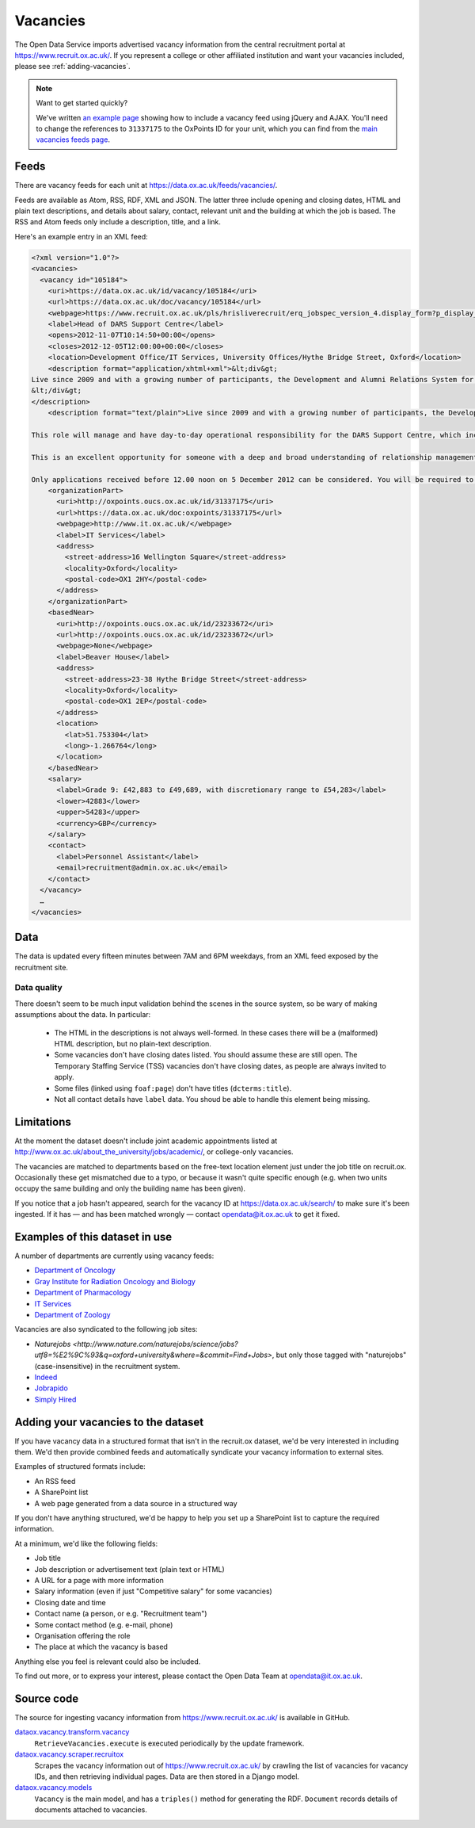 Vacancies
=========

The Open Data Service imports advertised vacancy information from the central
recruitment portal at `https://www.recruit.ox.ac.uk/
<https://www.recruit.ox.ac.uk/>`_. If you represent a college or other
affiliated institution and want your vacancies included, please see
:ref:`adding-vacancies`. 

.. note ::

   Want to get started quickly?

   We've written `an example page <../_static/examples/vacancies-jquery.html>`_
   showing how to include a vacancy feed using jQuery and AJAX. You'll need  to
   change the references to ``31337175`` to the OxPoints ID for your unit,
   which you can find from the `main vacancies feeds page
   <https://data.ox.ac.uk/feeds/vacancies/>`_.


Feeds
-----

There are vacancy feeds for each unit at `https://data.ox.ac.uk/feeds/vacancies/
<https://data.ox.ac.uk/feeds/vacancies/>`_.

Feeds are available as Atom, RSS, RDF, XML and JSON. The latter three include
opening and closing dates, HTML and plain text descriptions, and details about
salary, contact, relevant unit and the building at which the job is based. The
RSS and Atom feeds only include a description, title, and a link.

Here's an example entry in an XML feed:

.. code-block:: xml

	<?xml version="1.0"?>
	<vacancies>
	  <vacancy id="105184">
	    <uri>https://data.ox.ac.uk/id/vacancy/105184</uri>
	    <url>https://data.ox.ac.uk/doc/vacancy/105184</url>
	    <webpage>https://www.recruit.ox.ac.uk/pls/hrisliverecruit/erq_jobspec_version_4.display_form?p_display_in_irish=N&amp;p_company=10&amp;p_refresh_search=Y&amp;p_process_type=&amp;p_recruitment_id=105184&amp;p_form_profile_detail=&amp;p_display_apply_ind=Y&amp;p_internal_external=E&amp;p_applicant_no=</webpage>
	    <label>Head of DARS Support Centre</label>
	    <opens>2012-11-07T10:14:50+00:00</opens>
	    <closes>2012-12-05T12:00:00+00:00</closes>
	    <location>Development Office/IT Services, University Offices/Hythe Bridge Street, Oxford</location>
	    <description format="application/xhtml+xml">&lt;div&gt;
	Live since 2009 and with a growing number of participants, the Development and Alumni Relations System for the collegiate University is critical to the next phase of Oxford&amp;#8217;s Campaign, which has an increased goal of &amp;#163;3bn, with over &amp;#163;1.4bn raised in new pledges and gifts since 2004. Envisioned to be both internally and externally recognised as the most advanced Higher Education fundraising system in Europe, DARS utilises Blackbaud CRM software and is a comprehensive tool for development and alumni relations professionals across the University, Colleges and Departments.&lt;br/&gt;&lt;br/&gt;This role will manage and have day-to-day operational responsibility for the DARS Support Centre, which incorporates more than twenty staff across the Development Office, Alumni Office and IT Services.  Its five teams provide functional, process and data, data migration, website and training support to promote, facilitate and drive the significant benefits for fundraising and alumni relations activity that can be achieved from a smarter collaborative approach to technology and to data for the collegiate University and for Oxonians and donors worldwide.&lt;br/&gt;&lt;br/&gt;This is an excellent opportunity for someone with a deep and broad understanding of relationship management business processes, backed with proven and significant experience working with and improving business systems in a complex and diverse organisation.  Exceptional negotiation and resource-planning skills are essential, coupled with the knowledge, astuteness and ability to achieve wide consensus when making decisions.&lt;br/&gt;&lt;br/&gt;Only applications received before 12.00 noon on 5 December 2012 can be considered. You will be required to upload a letter of application as part of your online application.  Interviews are currently scheduled to take place on Tuesday 11 December 2012.  It is anticipated that second interviews will take place on the afternoon of Monday 17 December 2012.
	&lt;/div&gt;
	</description>
	    <description format="text/plain">Live since 2009 and with a growing number of participants, the Development and Alumni Relations System for the collegiate University is critical to the next phase of Oxford’s Campaign, which has an increased goal of £3bn, with over £1.4bn raised in new pledges and gifts since 2004. Envisioned to be both internally and externally recognised as the most advanced Higher Education fundraising system in Europe, DARS utilises Blackbaud CRM software and is a comprehensive tool for development and alumni relations professionals across the University, Colleges and Departments.
	
	This role will manage and have day-to-day operational responsibility for the DARS Support Centre, which incorporates more than twenty staff across the Development Office, Alumni Office and IT Services.  Its five teams provide functional, process and data, data migration, website and training support to promote, facilitate and drive the significant benefits for fundraising and alumni relations activity that can be achieved from a smarter collaborative approach to technology and to data for the collegiate University and for Oxonians and donors worldwide.
	
	This is an excellent opportunity for someone with a deep and broad understanding of relationship management business processes, backed with proven and significant experience working with and improving business systems in a complex and diverse organisation.  Exceptional negotiation and resource-planning skills are essential, coupled with the knowledge, astuteness and ability to achieve wide consensus when making decisions.
	
	Only applications received before 12.00 noon on 5 December 2012 can be considered. You will be required to upload a letter of application as part of your online application.  Interviews are currently scheduled to take place on Tuesday 11 December 2012.  It is anticipated that second interviews will take place on the afternoon of Monday 17 December 2012.</description>
	    <organizationPart>
	      <uri>http://oxpoints.oucs.ox.ac.uk/id/31337175</uri>
	      <url>https://data.ox.ac.uk/doc:oxpoints/31337175</url>
	      <webpage>http://www.it.ox.ac.uk/</webpage>
	      <label>IT Services</label>
	      <address>
	        <street-address>16 Wellington Square</street-address>
	        <locality>Oxford</locality>
	        <postal-code>OX1 2HY</postal-code>
	      </address>
	    </organizationPart>
	    <basedNear>
	      <uri>http://oxpoints.oucs.ox.ac.uk/id/23233672</uri>
	      <url>http://oxpoints.oucs.ox.ac.uk/id/23233672</url>
	      <webpage>None</webpage>
	      <label>Beaver House</label>
	      <address>
	        <street-address>23-38 Hythe Bridge Street</street-address>
	        <locality>Oxford</locality>
	        <postal-code>OX1 2EP</postal-code>
	      </address>
	      <location>
	        <lat>51.753304</lat>
	        <long>-1.266764</long>
	      </location>
	    </basedNear>
	    <salary>
	      <label>Grade 9: £42,883 to £49,689, with discretionary range to £54,283</label>
	      <lower>42883</lower>
	      <upper>54283</upper>
	      <currency>GBP</currency>
	    </salary>
	    <contact>
	      <label>Personnel Assistant</label>
	      <email>recruitment@admin.ox.ac.uk</email>
	    </contact>
	  </vacancy>
	  …
	</vacancies>


Data
----

The data is updated every fifteen minutes between 7AM and 6PM weekdays, from an
XML feed exposed by the recruitment site.


Data quality
~~~~~~~~~~~~

There doesn't seem to be much input validation behind the scenes in the source
system, so be wary of making assumptions about the data. In particular:

 * The HTML in the descriptions is not always well-formed. In these cases
   there will be a (malformed) HTML description, but no plain-text description.
 * Some vacancies don't have closing dates listed. You should assume these are
   still open. The Temporary Staffing Service (TSS) vacancies don't have
   closing dates, as people are always invited to apply.
 * Some files (linked using ``foaf:page``) don't have titles
   (``dcterms:title``).
 * Not all contact details have ``label`` data. You shoud be able to handle
   this element being missing.


Limitations
-----------

At the moment the dataset doesn't include joint academic appointments listed at
http://www.ox.ac.uk/about_the_university/jobs/academic/, or college-only
vacancies.

The vacancies are matched to departments based on the free-text
location element just under the job title on recruit.ox. Occasionally
these get mismatched due to a typo, or because it wasn't quite
specific enough (e.g. when two units occupy the same building and only
the building name has been given).

If you notice that a job hasn't appeared, search for the vacancy ID at
https://data.ox.ac.uk/search/ to make sure it's been ingested. If it
has — and has been matched wrongly — contact opendata@it.ox.ac.uk to
get it fixed.


Examples of this dataset in use
-------------------------------

A number of departments are currently using vacancy feeds:

* `Department of Oncology <http://www.oncology.ox.ac.uk/opportunities>`_
* `Gray Institute for Radiation Oncology and Biology <http://www.rob.ox.ac.uk/opportunities>`_
* `Department of Pharmacology <http://www.pharm.ox.ac.uk/jobvacancies>`_
* `IT Services <http://www.it.ox.ac.uk/about/jobs/>`_
* `Department of Zoology <http://www.zoo.ox.ac.uk/jobs/list>`_

Vacancies are also syndicated to the following job sites:

* `Naturejobs <http://www.nature.com/naturejobs/science/jobs?utf8=%E2%9C%93&q=oxford+university&where=&commit=Find+Jobs>`,
  but only those tagged with "naturejobs" (case-insensitive) in the
  recruitment system.
* `Indeed <http://www.indeed.co.uk/University-of-Oxford-jobs>`_
* `Jobrapido <http://uk.jobrapido.com/?w=www.ox.ac.uk&p=1&shm=all>`_
* `Simply Hired <http://www.simplyhired.co.uk/>`_

.. _adding-vacancies:


Adding your vacancies to the dataset
------------------------------------

If you have vacancy data in a structured format that isn't in the recruit.ox
dataset, we'd be very interested in including them. We'd then provide combined
feeds and automatically syndicate your vacancy information to external sites.

Examples of structured formats include:

* An RSS feed
* A SharePoint list
* A web page generated from a data source in a structured way

If you don't have anything structured, we'd be happy to help you set up a
SharePoint list to capture the required information.

At a minimum, we'd like the following fields:

* Job title
* Job description or advertisement text (plain text or HTML)
* A URL for a page with more information
* Salary information (even if just "Competitive salary" for some vacancies)
* Closing date and time
* Contact name (a person, or e.g. "Recruitment team")
* Some contact method (e.g. e-mail, phone)
* Organisation offering the role
* The place at which the vacancy is based

Anything else you feel is relevant could also be included.

To find out more, or to express your interest, please contact the Open Data
Team at opendata@it.ox.ac.uk.


Source code
-----------

The source for ingesting vacancy information from https://www.recruit.ox.ac.uk/
is available in GitHub.

`dataox.vacancy.transform.vacancy <https://github.com/ox-it/dataox/blob/master/dataox/vacancy/transform/vacancy.py>`_
    ``RetrieveVacancies.execute`` is executed periodically by the update
    framework.
`dataox.vacancy.scraper.recruitox <https://github.com/ox-it/dataox/blob/master/dataox/vacancy/scraper/recruitox.py>`_
    Scrapes the vacancy information out of https://www.recruit.ox.ac.uk/ by
    crawling the list of vacancies for vacancy IDs, and then retrieving
    individual pages. Data are then stored in a Django model.
`dataox.vacancy.models <https://github.com/ox-it/dataox/blob/master/dataox/vacancy/models.py>`_
    ``Vacancy`` is the main model, and has a ``triples()`` method for
    generating the RDF. ``Document`` records details of documents attached to
    vacancies.
